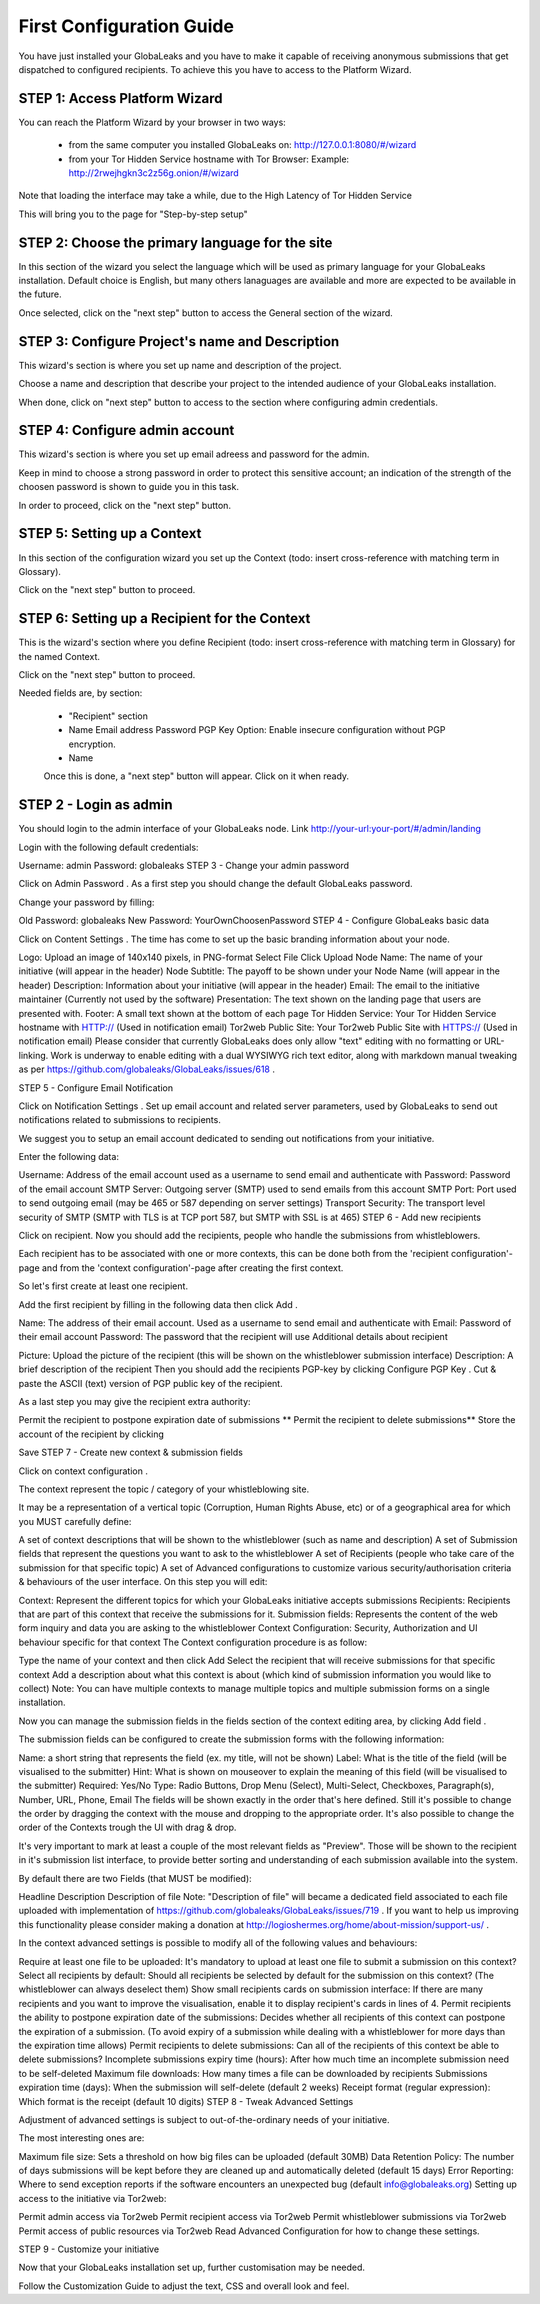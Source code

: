 =========================
First Configuration Guide
=========================

You have just installed your GlobaLeaks and you have to make it capable of receiving anonymous submissions that get dispatched to configured recipients. To achieve this you have to access to the Platform Wizard.


STEP 1: Access Platform Wizard
-------------------------------

You can reach the Platform Wizard by your browser in two ways:


  - from the same computer you installed GlobaLeaks on: http://127.0.0.1:8080/#/wizard

  - from your Tor Hidden Service hostname with Tor Browser: Example: http://2rwejhgkn3c2z56g.onion/#/wizard


Note that loading the interface may take a while, due to the High Latency of Tor Hidden Service


This will bring you to the page for "Step-by-step setup"


.. image:: wizard0.png


STEP 2: Choose the primary language for the site
------------------------------------------------

In this section of the wizard you select the language which will be used as primary language for your GlobaLeaks installation.
Default choice is English, but many others lanaguages are available and more are expected to be available in the future.


.. image:: wizard1.png


Once selected, click on the "next step" button to access the General section of the wizard.


STEP 3: Configure Project's name and Description
------------------------------------------------

This wizard's section is where you set up name and description of the project. 


.. image:: wizard2.png


Choose a name and description that describe your project to the intended audience of your GlobaLeaks installation.

When done, click on "next step" button to access to the section where configuring admin credentials.


STEP 4: Configure admin account
-------------------------------

This wizard's section is where you set up email adreess and password for the admin.

Keep in mind to choose a strong password in order to protect this sensitive account; an indication of the strength of the choosen password is shown to guide you in this task.


.. image:: wizard3.png


In order to proceed, click on the "next step" button.


STEP 5: Setting up a Context
-----------------------------

In this section of the configuration wizard you set up the Context (todo: insert cross-reference with matching term in Glossary).


.. image:: wizard4.png


Click on the "next step" button to proceed.


STEP 6: Setting up a Recipient for the Context
-----------------------------------------------

This is the wizard's section where you define Recipient (todo: insert cross-reference with matching term in Glossary) for the named Context.


.. image:: wizard5.png


Click on the "next step" button to proceed.



Needed fields are, by section:
   
 
   - "Recipient" section
   
   - Name Email address Password PGP Key Option: Enable insecure configuration without PGP encryption.
   
  
   
   - Name
   
   
   Once this is done, a "next step" button will appear. Click on it when ready.


STEP 2 - Login as admin
-----------------------

You should login to the admin interface of your GlobaLeaks node. Link http://your-url:your-port/#/admin/landing

Login with the following default credentials:

Username: admin
Password: globaleaks
STEP 3 - Change your admin password

Click on Admin Password . As a first step you should change the default GlobaLeaks password.

Change your password by filling:

Old Password: globaleaks
New Password: YourOwnChoosenPassword
STEP 4 - Configure GlobaLeaks basic data

Click on Content Settings . The time has come to set up the basic branding information about your node.

Logo: Upload an image of 140x140 pixels, in PNG-format
Select File
Click Upload
Node Name: The name of your initiative (will appear in the header)
Node Subtitle: The payoff to be shown under your Node Name (will appear in the header)
Description: Information about your initiative (will appear in the header)
Email: The email to the initiative maintainer (Currently not used by the software)
Presentation: The text shown on the landing page that users are presented with.
Footer: A small text shown at the bottom of each page
Tor Hidden Service: Your Tor Hidden Service hostname with HTTP:// (Used in notification email)
Tor2web Public Site: Your Tor2web Public Site with HTTPS:// (Used in notification email)
Please consider that currently GlobaLeaks does only allow "text" editing with no formatting or URL-linking. Work is underway to enable editing with a dual WYSIWYG rich text editor, along with markdown manual tweaking as per https://github.com/globaleaks/GlobaLeaks/issues/618 .

STEP 5 - Configure Email Notification

Click on Notification Settings . Set up email account and related server parameters, used by GlobaLeaks to send out notifications related to submissions to recipients.

We suggest you to setup an email account dedicated to sending out notifications from your initiative.

Enter the following data:

Username: Address of the email account used as a username to send email and authenticate with
Password: Password of the email account
SMTP Server: Outgoing server (SMTP) used to send emails from this account
SMTP Port: Port used to send outgoing email (may be 465 or 587 depending on server settings)
Transport Security: The transport level security of SMTP (SMTP with TLS is at TCP port 587, but SMTP with SSL is at 465)
STEP 6 - Add new recipients

Click on recipient. Now you should add the recipients, people who handle the submissions from whistleblowers.

Each recipient has to be associated with one or more contexts, this can be done both from the 'recipient configuration'-page and from the 'context configuration'-page after creating the first context.

So let's first create at least one recipient.

Add the first recipient by filling in the following data then click Add .

Name: The address of their email account. Used as a username to send email and authenticate with
Email: Password of their email account
Password: The password that the recipient will use
Additional details about recipient

Picture: Upload the picture of the recipient (this will be shown on the whistleblower submission interface)
Description: A brief description of the recipient
Then you should add the recipients PGP-key by clicking Configure PGP Key . Cut & paste the ASCII (text) version of PGP public key of the recipient.

As a last step you may give the recipient extra authority:

Permit the recipient to postpone expiration date of submissions
** Permit the recipient to delete submissions**
Store the account of the recipient by clicking

Save
STEP 7 - Create new context & submission fields

Click on context configuration .

The context represent the topic / category of your whistleblowing site.

It may be a representation of a vertical topic (Corruption, Human Rights Abuse, etc) or of a geographical area for which you MUST carefully define:

A set of context descriptions that will be shown to the whistleblower (such as name and description)
A set of Submission fields that represent the questions you want to ask to the whistleblower
A set of Recipients (people who take care of the submission for that specific topic)
A set of Advanced configurations to customize various security/authorisation criteria & behaviours of the user interface.
On this step you will edit:

Context: Represent the different topics for which your GlobaLeaks initiative accepts submissions
Recipients: Recipients that are part of this context that receive the submissions for it.
Submission fields: Represents the content of the web form inquiry and data you are asking to the whistleblower
Context Configuration: Security, Authorization and UI behaviour specific for that context
The Context configuration procedure is as follow:

Type the name of your context and then click Add
Select the recipient that will receive submissions for that specific context
Add a description about what this context is about (which kind of submission information you would like to collect)
Note: You can have multiple contexts to manage multiple topics and multiple submission forms on a single installation.

Now you can manage the submission fields in the fields section of the context editing area, by clicking Add field .

The submission fields can be configured to create the submission forms with the following information:

Name: a short string that represents the field (ex. my title, will not be shown)
Label: What is the title of the field (will be visualised to the submitter)
Hint: What is shown on mouseover to explain the meaning of this field (will be visualised to the submitter)
Required: Yes/No
Type: Radio Buttons, Drop Menu (Select), Multi-Select, Checkboxes, Paragraph(s), Number, URL, Phone, Email
The fields will be shown exactly in the order that's here defined. Still it's possible to change the order by dragging the context with the mouse and dropping to the appropriate order. It's also possible to change the order of the Contexts trough the UI with drag & drop.

It's very important to mark at least a couple of the most relevant fields as "Preview". Those will be shown to the recipient in it's submission list interface, to provide better sorting and understanding of each submission available into the system.

By default there are two Fields (that MUST be modified):

Headline
Description
Description of file
Note: "Description of file" will became a dedicated field associated to each file uploaded with implementation of https://github.com/globaleaks/GlobaLeaks/issues/719 . If you want to help us improving this functionality please consider making a donation at http://logioshermes.org/home/about-mission/support-us/ .

In the context advanced settings is possible to modify all of the following values and behaviours:

Require at least one file to be uploaded: It's mandatory to upload at least one file to submit a submission on this context?
Select all recipients by default: Should all recipients be selected by default for the submission on this context? (The whistleblower can always deselect them)
Show small recipients cards on submission interface: If there are many recipients and you want to improve the visualisation, enable it to display recipient's cards in lines of 4.
Permit recipients the ability to postpone expiration date of the submissions: Decides whether all recipients of this context can postpone the expiration of a submission. (To avoid expiry of a submission while dealing with a whistleblower for more days than the expiration time allows)
Permit recipients to delete submissions: Can all of the recipients of this context be able to delete submissions?
Incomplete submissions expiry time (hours): After how much time an incomplete submission need to be self-deleted
Maximum file downloads: How many times a file can be downloaded by recipients
Submissions expiration time (days): When the submission will self-delete (default 2 weeks)
Receipt format (regular expression): Which format is the receipt (default 10 digits)
STEP 8 - Tweak Advanced Settings

Adjustment of advanced settings is subject to out-of-the-ordinary needs of your initiative.

The most interesting ones are:

Maximum file size: Sets a threshold on how big files can be uploaded (default 30MB)
Data Retention Policy: The number of days submissions will be kept before they are cleaned up and automatically deleted (default 15 days)
Error Reporting: Where to send exception reports if the software encounters an unexpected bug (default info@globaleaks.org)
Setting up access to the initiative via Tor2web:

Permit admin access via Tor2web
Permit recipient access via Tor2web
Permit whistleblower submissions via Tor2web
Permit access of public resources via Tor2web
Read Advanced Configuration for how to change these settings.

STEP 9 - Customize your initiative

Now that your GlobaLeaks installation set up, further customisation may be needed.

Follow the Customization Guide to adjust the text, CSS and overall look and feel.

